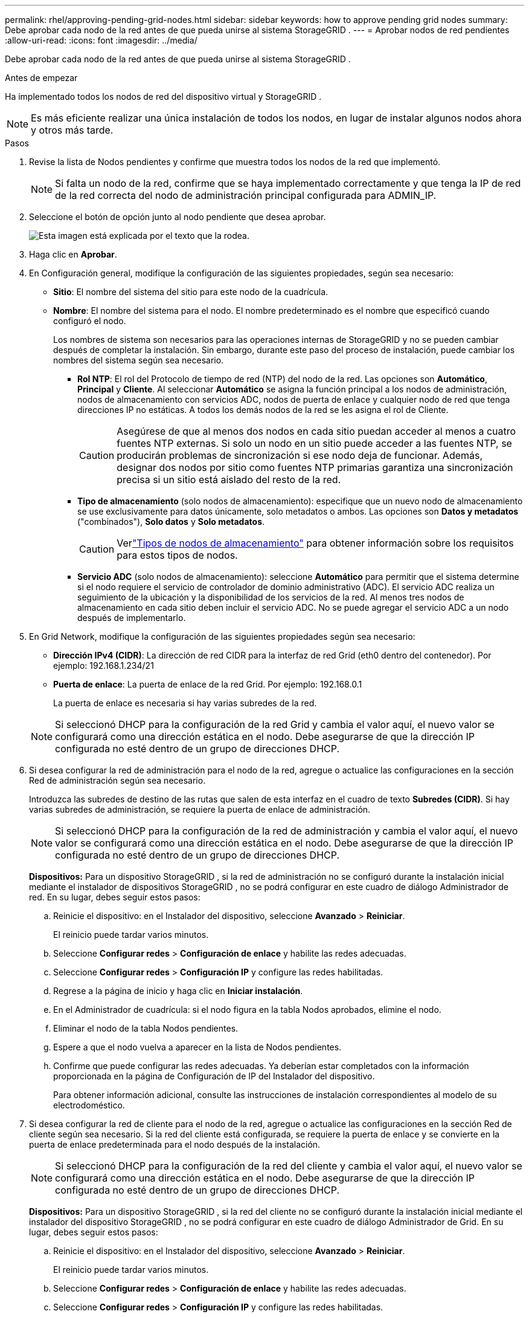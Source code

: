 ---
permalink: rhel/approving-pending-grid-nodes.html 
sidebar: sidebar 
keywords: how to approve pending grid nodes 
summary: Debe aprobar cada nodo de la red antes de que pueda unirse al sistema StorageGRID . 
---
= Aprobar nodos de red pendientes
:allow-uri-read: 
:icons: font
:imagesdir: ../media/


[role="lead"]
Debe aprobar cada nodo de la red antes de que pueda unirse al sistema StorageGRID .

.Antes de empezar
Ha implementado todos los nodos de red del dispositivo virtual y StorageGRID .


NOTE: Es más eficiente realizar una única instalación de todos los nodos, en lugar de instalar algunos nodos ahora y otros más tarde.

.Pasos
. Revise la lista de Nodos pendientes y confirme que muestra todos los nodos de la red que implementó.
+

NOTE: Si falta un nodo de la red, confirme que se haya implementado correctamente y que tenga la IP de red de la red correcta del nodo de administración principal configurada para ADMIN_IP.

. Seleccione el botón de opción junto al nodo pendiente que desea aprobar.
+
image::../media/5_gmi_installer_grid_nodes_pending.gif[Esta imagen está explicada por el texto que la rodea.]

. Haga clic en *Aprobar*.
. En Configuración general, modifique la configuración de las siguientes propiedades, según sea necesario:
+
** *Sitio*: El nombre del sistema del sitio para este nodo de la cuadrícula.
** *Nombre*: El nombre del sistema para el nodo.  El nombre predeterminado es el nombre que especificó cuando configuró el nodo.
+
Los nombres de sistema son necesarios para las operaciones internas de StorageGRID y no se pueden cambiar después de completar la instalación.  Sin embargo, durante este paso del proceso de instalación, puede cambiar los nombres del sistema según sea necesario.

+
*** *Rol NTP*: El rol del Protocolo de tiempo de red (NTP) del nodo de la red.  Las opciones son *Automático*, *Principal* y *Cliente*.  Al seleccionar *Automático* se asigna la función principal a los nodos de administración, nodos de almacenamiento con servicios ADC, nodos de puerta de enlace y cualquier nodo de red que tenga direcciones IP no estáticas.  A todos los demás nodos de la red se les asigna el rol de Cliente.
+

CAUTION: Asegúrese de que al menos dos nodos en cada sitio puedan acceder al menos a cuatro fuentes NTP externas.  Si solo un nodo en un sitio puede acceder a las fuentes NTP, se producirán problemas de sincronización si ese nodo deja de funcionar.  Además, designar dos nodos por sitio como fuentes NTP primarias garantiza una sincronización precisa si un sitio está aislado del resto de la red.

*** *Tipo de almacenamiento* (solo nodos de almacenamiento): especifique que un nuevo nodo de almacenamiento se use exclusivamente para datos únicamente, solo metadatos o ambos.  Las opciones son *Datos y metadatos* ("combinados"), *Solo datos* y *Solo metadatos*.
+

CAUTION: Verlink:../primer/what-storage-node-is.html#types-of-storage-nodes["Tipos de nodos de almacenamiento"] para obtener información sobre los requisitos para estos tipos de nodos.

*** *Servicio ADC* (solo nodos de almacenamiento): seleccione *Automático* para permitir que el sistema determine si el nodo requiere el servicio de controlador de dominio administrativo (ADC). El servicio ADC realiza un seguimiento de la ubicación y la disponibilidad de los servicios de la red. Al menos tres nodos de almacenamiento en cada sitio deben incluir el servicio ADC.  No se puede agregar el servicio ADC a un nodo después de implementarlo.




. En Grid Network, modifique la configuración de las siguientes propiedades según sea necesario:
+
** *Dirección IPv4 (CIDR)*: La dirección de red CIDR para la interfaz de red Grid (eth0 dentro del contenedor).  Por ejemplo: 192.168.1.234/21
** *Puerta de enlace*: La puerta de enlace de la red Grid.  Por ejemplo: 192.168.0.1
+
La puerta de enlace es necesaria si hay varias subredes de la red.



+

NOTE: Si seleccionó DHCP para la configuración de la red Grid y cambia el valor aquí, el nuevo valor se configurará como una dirección estática en el nodo.  Debe asegurarse de que la dirección IP configurada no esté dentro de un grupo de direcciones DHCP.

. Si desea configurar la red de administración para el nodo de la red, agregue o actualice las configuraciones en la sección Red de administración según sea necesario.
+
Introduzca las subredes de destino de las rutas que salen de esta interfaz en el cuadro de texto *Subredes (CIDR)*.  Si hay varias subredes de administración, se requiere la puerta de enlace de administración.

+

NOTE: Si seleccionó DHCP para la configuración de la red de administración y cambia el valor aquí, el nuevo valor se configurará como una dirección estática en el nodo.  Debe asegurarse de que la dirección IP configurada no esté dentro de un grupo de direcciones DHCP.

+
*Dispositivos:* Para un dispositivo StorageGRID , si la red de administración no se configuró durante la instalación inicial mediante el instalador de dispositivos StorageGRID , no se podrá configurar en este cuadro de diálogo Administrador de red.  En su lugar, debes seguir estos pasos:

+
.. Reinicie el dispositivo: en el Instalador del dispositivo, seleccione *Avanzado* > *Reiniciar*.
+
El reinicio puede tardar varios minutos.

.. Seleccione *Configurar redes* > *Configuración de enlace* y habilite las redes adecuadas.
.. Seleccione *Configurar redes* > *Configuración IP* y configure las redes habilitadas.
.. Regrese a la página de inicio y haga clic en *Iniciar instalación*.
.. En el Administrador de cuadrícula: si el nodo figura en la tabla Nodos aprobados, elimine el nodo.
.. Eliminar el nodo de la tabla Nodos pendientes.
.. Espere a que el nodo vuelva a aparecer en la lista de Nodos pendientes.
.. Confirme que puede configurar las redes adecuadas.  Ya deberían estar completados con la información proporcionada en la página de Configuración de IP del Instalador del dispositivo.
+
Para obtener información adicional, consulte las instrucciones de instalación correspondientes al modelo de su electrodoméstico.



. Si desea configurar la red de cliente para el nodo de la red, agregue o actualice las configuraciones en la sección Red de cliente según sea necesario.  Si la red del cliente está configurada, se requiere la puerta de enlace y se convierte en la puerta de enlace predeterminada para el nodo después de la instalación.
+

NOTE: Si seleccionó DHCP para la configuración de la red del cliente y cambia el valor aquí, el nuevo valor se configurará como una dirección estática en el nodo.  Debe asegurarse de que la dirección IP configurada no esté dentro de un grupo de direcciones DHCP.

+
*Dispositivos:* Para un dispositivo StorageGRID , si la red del cliente no se configuró durante la instalación inicial mediante el instalador del dispositivo StorageGRID , no se podrá configurar en este cuadro de diálogo Administrador de Grid.  En su lugar, debes seguir estos pasos:

+
.. Reinicie el dispositivo: en el Instalador del dispositivo, seleccione *Avanzado* > *Reiniciar*.
+
El reinicio puede tardar varios minutos.

.. Seleccione *Configurar redes* > *Configuración de enlace* y habilite las redes adecuadas.
.. Seleccione *Configurar redes* > *Configuración IP* y configure las redes habilitadas.
.. Regrese a la página de inicio y haga clic en *Iniciar instalación*.
.. En el Administrador de cuadrícula: si el nodo figura en la tabla Nodos aprobados, elimine el nodo.
.. Eliminar el nodo de la tabla Nodos pendientes.
.. Espere a que el nodo vuelva a aparecer en la lista de Nodos pendientes.
.. Confirme que puede configurar las redes adecuadas.  Ya deberían estar completados con la información proporcionada en la página de Configuración de IP del Instalador del dispositivo.
+
Para obtener información adicional, consulte las instrucciones de instalación de su aparato.



. Haga clic en *Guardar*.
+
La entrada del nodo de la cuadrícula se mueve a la lista de Nodos aprobados.

+
image::../media/7_gmi_installer_grid_nodes_approved.gif[Esta imagen está explicada por el texto que la rodea.]

. Repita estos pasos para cada nodo de cuadrícula pendiente que desee aprobar.
+
Debes aprobar todos los nodos que quieras en la red.  Sin embargo, puede regresar a esta página en cualquier momento antes de hacer clic en *Instalar* en la página Resumen.  Puede modificar las propiedades de un nodo de cuadrícula aprobado seleccionando su botón de opción y haciendo clic en *Editar*.

. Cuando haya terminado de aprobar los nodos de la cuadrícula, haga clic en *Siguiente*.

